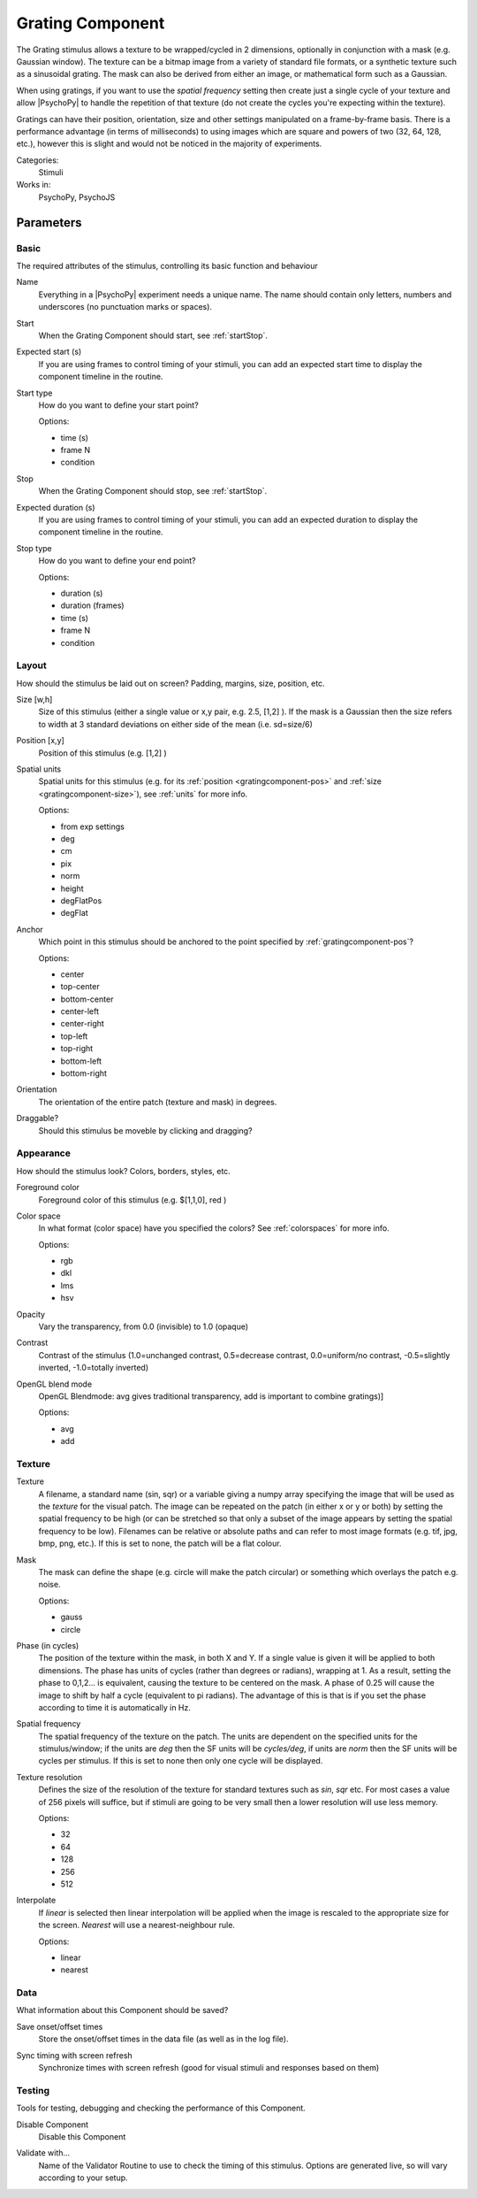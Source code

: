 .. _gratingcomponent:

-------------------------------
Grating Component
-------------------------------

The Grating stimulus allows a texture to be wrapped/cycled in 2 dimensions, optionally in conjunction with a mask (e.g. Gaussian window). The texture can be a bitmap image from a variety of standard file formats, or a synthetic texture such as a sinusoidal grating. The mask can also be derived from either an image, or mathematical form such as a Gaussian.

When using gratings, if you want to use the `spatial frequency` setting then create just a single cycle of your texture and allow |PsychoPy| to handle the repetition of that texture (do not create the cycles you're expecting within the texture).

Gratings can have their position, orientation, size and other settings manipulated on a frame-by-frame basis. There is a performance advantage (in terms of milliseconds) to using images which are square and powers of two (32, 64, 128, etc.), however this is slight and would not be noticed in the majority of experiments.

Categories:
    Stimuli
Works in:
    PsychoPy, PsychoJS


Parameters
-------------------------------

Basic
===============================

The required attributes of the stimulus, controlling its basic function and behaviour


.. _gratingcomponent-name:
Name
    Everything in a |PsychoPy| experiment needs a unique name. The name should contain only letters, numbers and underscores (no punctuation marks or spaces).
    
.. _gratingcomponent-startVal:
Start
    When the Grating Component should start, see :ref:`startStop`.
    
.. _gratingcomponent-startEstim:
Expected start (s)
    If you are using frames to control timing of your stimuli, you can add an expected start time to display the component timeline in the routine.
    
.. _gratingcomponent-startType:
Start type
    How do you want to define your start point?
    
    Options:
    
    * time (s)
    
    * frame N
    
    * condition
    
.. _gratingcomponent-stopVal:
Stop
    When the Grating Component should stop, see :ref:`startStop`.
    
.. _gratingcomponent-durationEstim:
Expected duration (s)
    If you are using frames to control timing of your stimuli, you can add an expected duration to display the component timeline in the routine.
    
.. _gratingcomponent-stopType:
Stop type
    How do you want to define your end point?
    
    Options:
    
    * duration (s)
    
    * duration (frames)
    
    * time (s)
    
    * frame N
    
    * condition
    
Layout
===============================

How should the stimulus be laid out on screen? Padding, margins, size, position, etc.


.. _gratingcomponent-size:
Size [w,h]
    Size of this stimulus (either a single value or x,y pair, e.g. 2.5, [1,2] ). If the mask is a Gaussian then the size refers to width at 3 standard deviations on either side of the mean (i.e. sd=size/6)
    
.. _gratingcomponent-pos:
Position [x,y]
    Position of this stimulus (e.g. [1,2] )
    
.. _gratingcomponent-units:
Spatial units
    Spatial units for this stimulus (e.g. for its :ref:`position <gratingcomponent-pos>` and :ref:`size <gratingcomponent-size>`), see :ref:`units` for more info.
    
    Options:
    
    * from exp settings
    
    * deg
    
    * cm
    
    * pix
    
    * norm
    
    * height
    
    * degFlatPos
    
    * degFlat
    
.. _gratingcomponent-anchor:
Anchor
    Which point in this stimulus should be anchored to the point specified by :ref:`gratingcomponent-pos`? 
    
    Options:
    
    * center
    
    * top-center
    
    * bottom-center
    
    * center-left
    
    * center-right
    
    * top-left
    
    * top-right
    
    * bottom-left
    
    * bottom-right
    
.. _gratingcomponent-ori:
Orientation
    The orientation of the entire patch (texture and mask) in degrees.
    
.. _gratingcomponent-draggable:
Draggable?
    Should this stimulus be moveble by clicking and dragging?
    
Appearance
===============================

How should the stimulus look? Colors, borders, styles, etc.


.. _gratingcomponent-color:
Foreground color
    Foreground color of this stimulus (e.g. $[1,1,0], red )
    
.. _gratingcomponent-colorSpace:
Color space
    In what format (color space) have you specified the colors? See :ref:`colorspaces` for more info.
    
    Options:
    
    * rgb
    
    * dkl
    
    * lms
    
    * hsv
    
.. _gratingcomponent-opacity:
Opacity
    Vary the transparency, from 0.0 (invisible) to 1.0 (opaque)
    
.. _gratingcomponent-contrast:
Contrast
    Contrast of the stimulus (1.0=unchanged contrast, 0.5=decrease contrast, 0.0=uniform/no contrast, -0.5=slightly inverted, -1.0=totally inverted)
    
.. _gratingcomponent-blendmode:
OpenGL blend mode
    OpenGL Blendmode: avg gives traditional transparency, add is important to combine gratings)]
    
    Options:
    
    * avg
    
    * add
    
Texture
===============================




.. _gratingcomponent-tex:
Texture
    A filename, a standard name (sin, sqr) or a variable giving a numpy array specifying the image that will be used as the *texture* for the visual patch. 
    The image can be repeated on the patch (in either x or y or both) by setting the spatial 
    frequency to be high (or can be stretched so that only a subset of the image appears by setting 
    the spatial frequency to be low).
    Filenames can be relative or absolute paths and can refer to most image formats (e.g. tif, 
    jpg, bmp, png, etc.).
    If this is set to none, the patch will be a flat colour.
    
.. _gratingcomponent-mask:
Mask
    The mask can define the shape (e.g. circle will make the patch circular) or something which overlays the patch e.g. noise. 
    
    Options:
    
    * gauss
    
    * circle
    
.. _gratingcomponent-phase:
Phase (in cycles)
    The position of the texture within the mask, in both X and Y. If a single value is given it will be applied to both dimensions. The phase has units of cycles (rather than degrees or radians), wrapping at 1. As a result, setting the phase to 0,1,2... is equivalent, causing the texture to be centered on the mask. A phase of 0.25 will cause the image to shift by half a cycle (equivalent to pi radians). The advantage of this is that is if you set the phase according to time it is automatically in Hz. 
    
.. _gratingcomponent-sf:
Spatial frequency
    The spatial frequency of the texture on the patch. The units are dependent on the specified units for the stimulus/window; if the units are *deg* then the SF units will be *cycles/deg*, if units are *norm* then the SF units will be cycles per stimulus. If this is set to none then only one cycle will be displayed.
    
.. _gratingcomponent-texture resolution:
Texture resolution
    Defines the size of the resolution of the texture for standard textures such as *sin*, *sqr* etc. For most cases a value of 256 pixels will suffice, but if stimuli are going to be very small then a lower resolution will use less memory.
    
    Options:
    
    * 32
    
    * 64
    
    * 128
    
    * 256
    
    * 512
    
.. _gratingcomponent-interpolate:
Interpolate
    If `linear` is selected then linear interpolation will be applied when the image is rescaled to the appropriate size for the screen. `Nearest` will use a nearest-neighbour rule.
    
    Options:
    
    * linear
    
    * nearest
    
Data
===============================

What information about this Component should be saved?


.. _gratingcomponent-saveStartStop:
Save onset/offset times
    Store the onset/offset times in the data file (as well as in the log file).
    
.. _gratingcomponent-syncScreenRefresh:
Sync timing with screen refresh
    Synchronize times with screen refresh (good for visual stimuli and responses based on them)
    
Testing
===============================

Tools for testing, debugging and checking the performance of this Component.


.. _gratingcomponent-disabled:
Disable Component
    Disable this Component
    
.. _gratingcomponent-validator:
Validate with...
    Name of the Validator Routine to use to check the timing of this stimulus. Options are generated live, so will vary according to your setup.
    

.. seealso::
	
	API reference for :class:`~psychopy.visual.GratingStim`
